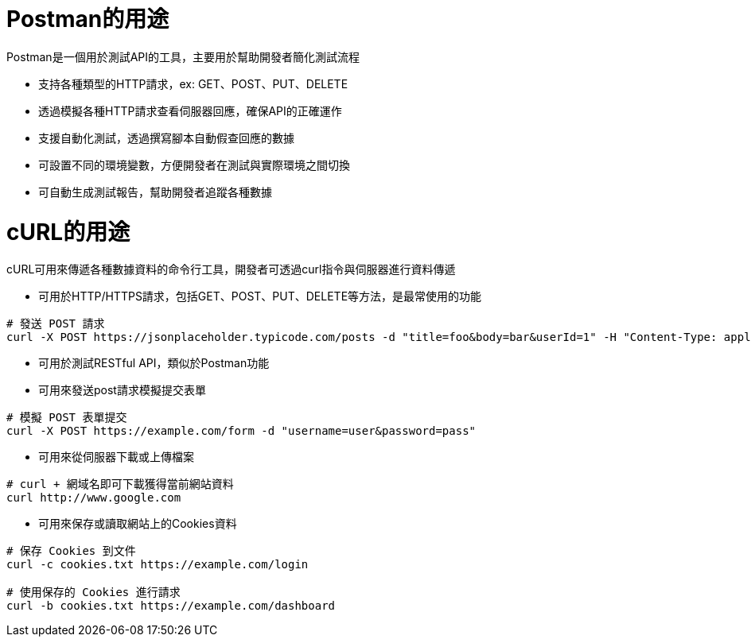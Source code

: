 = Postman的用途

Postman是一個用於測試API的工具，主要用於幫助開發者簡化測試流程

- 支持各種類型的HTTP請求，ex: GET、POST、PUT、DELETE
- 透過模擬各種HTTP請求查看伺服器回應，確保API的正確運作
- 支援自動化測試，透過撰寫腳本自動假查回應的數據
- 可設置不同的環境變數，方便開發者在測試與實際環境之間切換
- 可自動生成測試報告，幫助開發者追蹤各種數據

= cURL的用途

cURL可用來傳遞各種數據資料的命令行工具，開發者可透過curl指令與伺服器進行資料傳遞

- 可用於HTTP/HTTPS請求，包括GET、POST、PUT、DELETE等方法，是最常使用的功能
----
# 發送 POST 請求
curl -X POST https://jsonplaceholder.typicode.com/posts -d "title=foo&body=bar&userId=1" -H "Content-Type: application/x-www-form-urlencoded"
----
- 可用於測試RESTful API，類似於Postman功能
- 可用來發送post請求模擬提交表單
----
# 模擬 POST 表單提交
curl -X POST https://example.com/form -d "username=user&password=pass"
----
- 可用來從伺服器下載或上傳檔案
```
# curl + 網域名即可下載獲得當前網站資料
curl http://www.google.com 
```
- 可用來保存或讀取網站上的Cookies資料
----
# 保存 Cookies 到文件
curl -c cookies.txt https://example.com/login

# 使用保存的 Cookies 進行請求
curl -b cookies.txt https://example.com/dashboard
----



